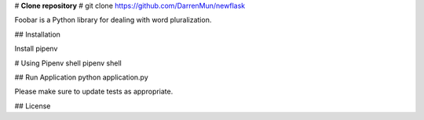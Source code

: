 #  **Clone repository** #
git clone https://github.com/DarrenMun/newflask

Foobar is a Python library for dealing with word pluralization.

## Installation

Install pipenv 

# Using Pipenv shell
pipenv shell

## Run Application
python application.py


Please make sure to update tests as appropriate.

## License
